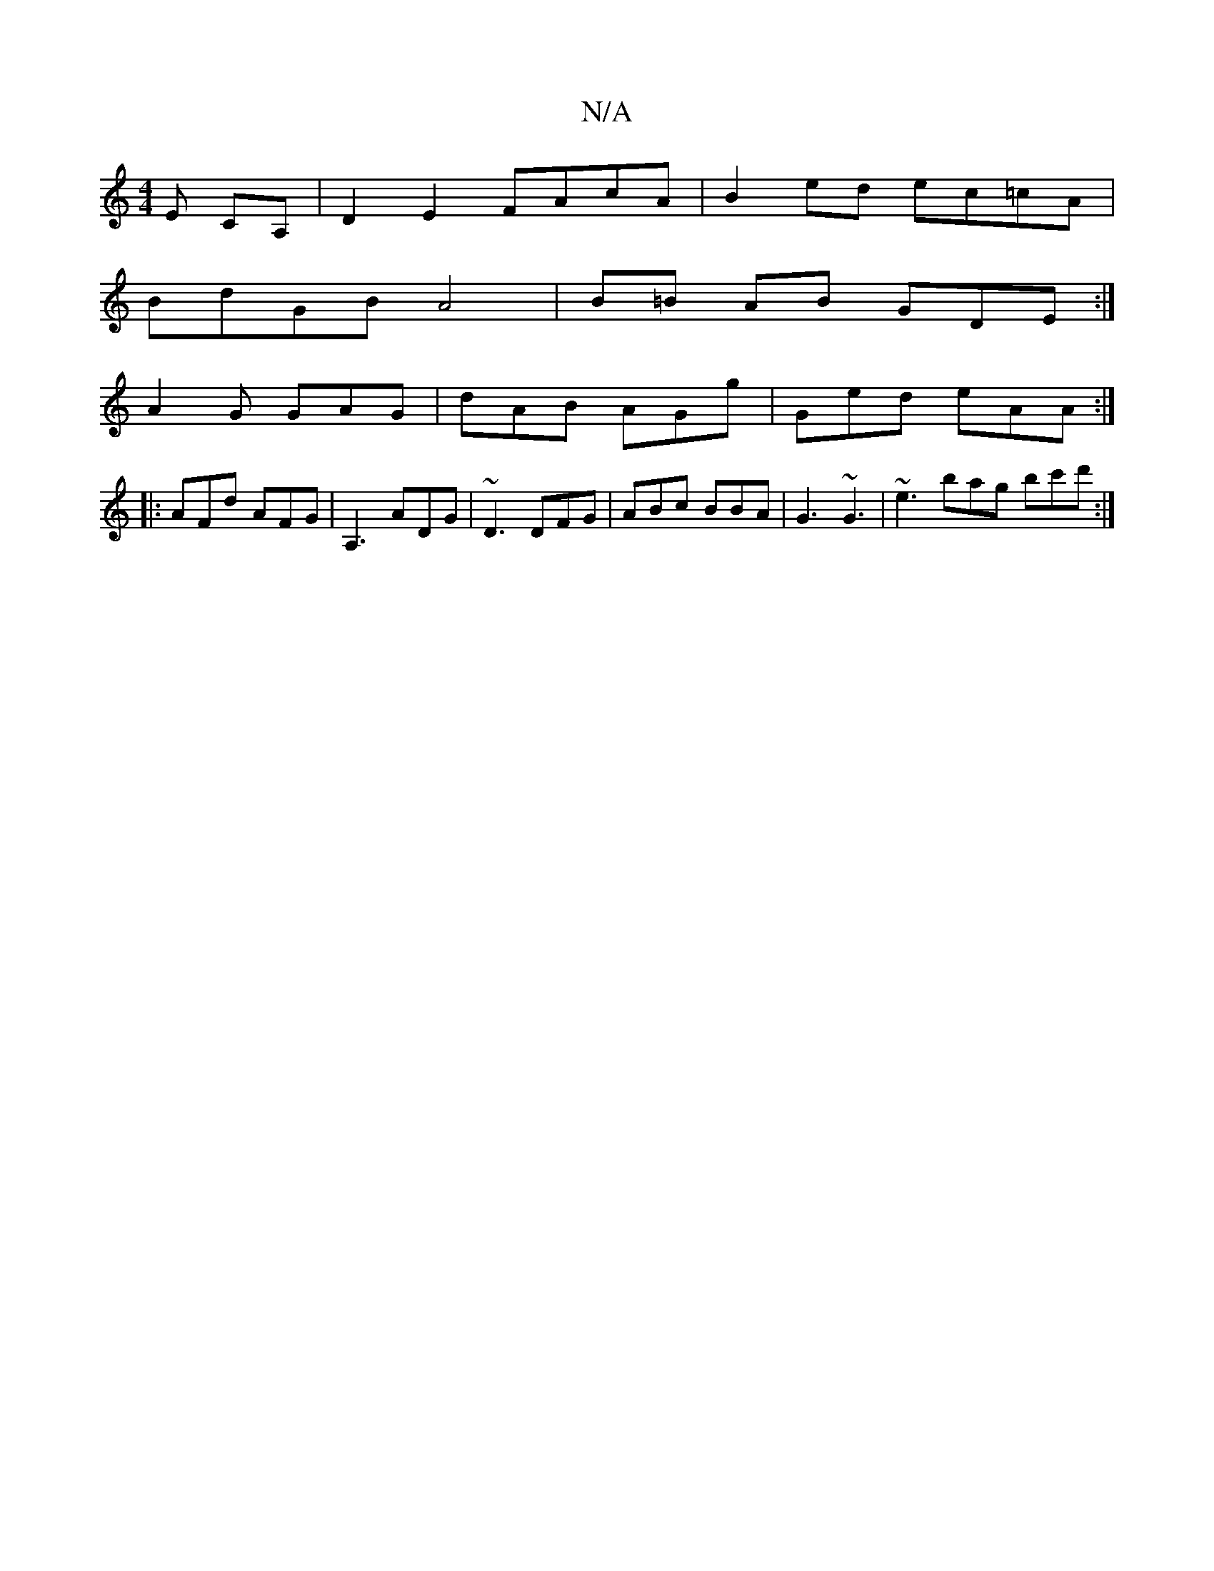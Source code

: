 X:1
T:N/A
M:4/4
R:N/A
K:Cmajor
  E CA,|D2 E2 FAcA|B2ed ec=cA |
BdGB A4|B=B AB GDE :|
A2G GAG | dAB AGg | Ged eAA :|
|: AFd AFG | A,3 ADG | ~D3 DFG | ABc BBA | G3 ~G3 | ~e3 bag bc'd':|

|:D3 DEF | EBF ECA,: | a3 a baa{af}d|ebgf BGAB